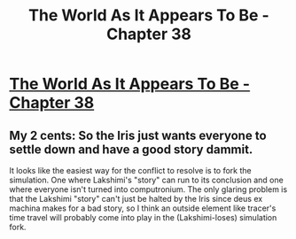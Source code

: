 #+TITLE: The World As It Appears To Be - Chapter 38

* [[http://archiveofourown.org/works/9402014/chapters/27866793][The World As It Appears To Be - Chapter 38]]
:PROPERTIES:
:Author: FTL_wishes
:Score: 11
:DateUnix: 1507515690.0
:DateShort: 2017-Oct-09
:END:

** My 2 cents: So the Iris just wants everyone to settle down and have a good story dammit.

It looks like the easiest way for the conflict to resolve is to fork the simulation. One where Lakshimi's "story" can run to its conclusion and one where everyone isn't turned into computronium. The only glaring problem is that the Lakshimi "story" can't just be halted by the Iris since deus ex machina makes for a bad story, so I think an outside element like tracer's time travel will probably come into play in the (Lakshimi-loses) simulation fork.
:PROPERTIES:
:Author: Airgineer1
:Score: 2
:DateUnix: 1507526963.0
:DateShort: 2017-Oct-09
:END:
